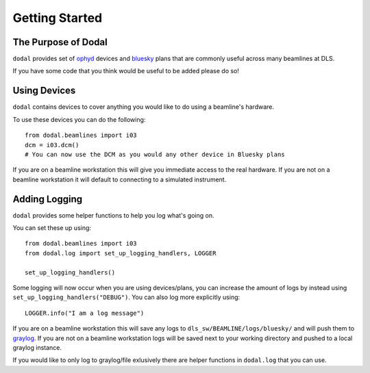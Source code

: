 Getting Started
===============

The Purpose of Dodal
--------------------

``dodal`` provides set of ophyd_ devices and bluesky_ plans that are commonly useful across many beamlines at DLS.

If you have some code that you think would be useful to be added please do so!

Using Devices
-------------

``dodal`` contains devices to cover anything you would like to do using a beamline's hardware.

To use these devices you can do the following::

    from dodal.beamlines import i03
    dcm = i03.dcm()
    # You can now use the DCM as you would any other device in Bluesky plans

If you are on a beamline workstation this will give you immediate access to the real hardware. If you are not on a 
beamline workstation it will default to connecting to a simulated instrument.

Adding Logging
--------------

``dodal`` provides some helper functions to help you log what's going on.

You can set these up using::
    
    from dodal.beamlines import i03
    from dodal.log import set_up_logging_handlers, LOGGER

    set_up_logging_handlers()
    
Some logging will now occur when you are using devices/plans, you can increase the amount of logs by 
instead using ``set_up_logging_handlers("DEBUG")``. You can also log more explicitly using::

    LOGGER.info("I am a log message")


If you are on a beamline workstation this will save any logs to ``dls_sw/BEAMLINE/logs/bluesky/`` and will
push them to graylog_. If you are not on a beamline workstation logs will be saved next to your working directory
and pushed to a local graylog instance.

If you would like to only log to graylog/file exlusively there are helper functions in ``dodal.log`` that you can use. 


.. _ophyd: https://nsls-ii.github.io/ophyd/
.. _bluesky: https://blueskyproject.io/bluesky/
.. _graylog: https://graylog-log-target.diamond.ac.uk/search
